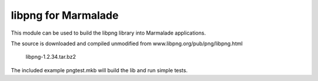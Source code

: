 libpng for Marmalade
====================

This module can be used to build the libpng library into Marmalade
applications.

The source is downloaded and compiled unmodified from www.libpng.org/pub/png/libpng.html

    libpng-1.2.34.tar.bz2

The included example pngtest.mkb will build the lib and run simple tests.

